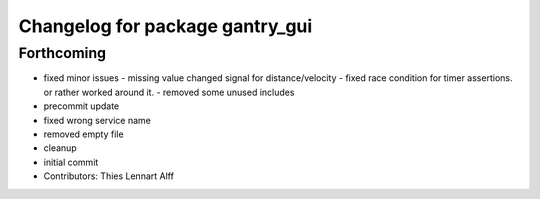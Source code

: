 ^^^^^^^^^^^^^^^^^^^^^^^^^^^^^^^^
Changelog for package gantry_gui
^^^^^^^^^^^^^^^^^^^^^^^^^^^^^^^^

Forthcoming
-----------
* fixed minor issues
  - missing value changed signal for distance/velocity
  - fixed race condition for timer assertions. or rather worked around it.
  - removed some unused includes
* precommit update
* fixed wrong service name
* removed empty file
* cleanup
* initial commit
* Contributors: Thies Lennart Alff
